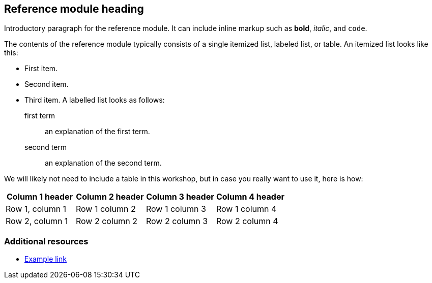 == Reference module heading

Introductory paragraph for the reference module.
It can include inline markup such as
*bold*, _italic_, and `code`.

The contents of the reference module typically consists of
a single itemized list, labeled list, or table.
An itemized list looks like this:

* First item.
* Second item.
* Third item.
A labelled list looks as follows:

first term:: an explanation of the first term.
second term:: an explanation of the second term.

We will likely not need to include a table in this workshop,
but in case you really want to use it, here is how:

[options="header"]
|====
|Column 1 header|Column 2 header|Column 3 header|Column 4 header
|Row 1, column 1|Row 1 column 2|Row 1 column 3|Row 1 column 4
|Row 2, column 1|Row 2 column 2|Row 2 column 3|Row 2 column 4
|====


=== Additional resources

* link:http://example.com[Example link]
